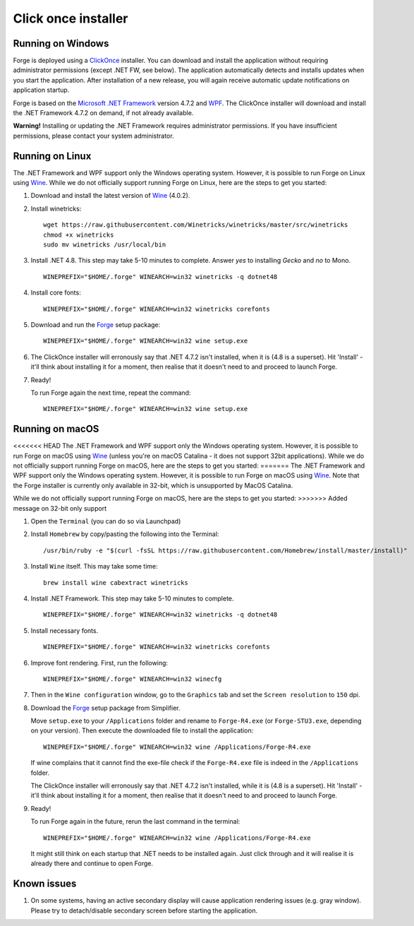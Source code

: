 Click once installer
====================
Running on Windows
~~~~~~~~~~~~~~~~~~
Forge is deployed using a `ClickOnce <https://docs.microsoft.com/en-us/visualstudio/deployment/clickonce-security-and-deployment>`_ installer.
You can download and install the application without requiring administrator permissions (except .NET FW, see below).
The application automatically detects and installs updates when you start the application.
After installation of a new release, you will again receive automatic update notifications on application startup.

Forge is based on the `Microsoft .NET Framework <https://dotnet.microsoft.com/learn/dotnet/what-is-dotnet>`_ version 4.7.2 and `WPF <https://visualstudio.microsoft.com/vs/features/wpf/>`_.
The ClickOnce installer will download and install the .NET Framework 4.7.2 on demand, if not already available.

**Warning!** Installing or updating the .NET Framework requires administrator permissions.
If you have insufficient permissions, please contact your system administrator.


Running on Linux
~~~~~~~~~~~~~~~~
The .NET Framework and WPF support only the Windows operating system. However, it is possible to run Forge on Linux using `Wine <https://www.winehq.org/>`_. While we do not officially support running Forge on Linux, here are the steps to get you started:


#. Download and install the latest version of `Wine <https://wiki.winehq.org/Download>`_ (4.0.2).  

#. Install winetricks: ::

	wget https://raw.githubusercontent.com/Winetricks/winetricks/master/src/winetricks
	chmod +x winetricks
	sudo mv winetricks /usr/local/bin

#. Install .NET 4.8. This step may take 5-10 minutes to complete.  
   Answer `yes` to installing `Gecko` and `no` to Mono. ::

	WINEPREFIX="$HOME/.forge" WINEARCH=win32 winetricks -q dotnet48
	
#. Install core fonts: ::

    WINEPREFIX="$HOME/.forge" WINEARCH=win32 winetricks corefonts

#. Download and run the `Forge <https://simplifier.net/forge/download>`_ setup package: ::

	WINEPREFIX="$HOME/.forge" WINEARCH=win32 wine setup.exe

#. The ClickOnce installer will erronously say that .NET 4.7.2 isn't installed, when it is (4.8 is a superset). Hit 'Install' - it'll think about installing it for a moment, then realise that it doesn't need to and proceed to launch Forge.

#. Ready!

   To run Forge again the next time, repeat the command: ::

	WINEPREFIX="$HOME/.forge" WINEARCH=win32 wine setup.exe


Running on macOS
~~~~~~~~~~~~~~~~
<<<<<<< HEAD
The .NET Framework and WPF support only the Windows operating system. However, it is possible to run Forge on macOS using `Wine <https://www.winehq.org/>`_ (unless you're on macOS Catalina - it does not support 32bit applications). While we do not officially support running Forge on macOS, here are the steps to get you started:
=======
The .NET Framework and WPF support only the Windows operating system. However, it is possible to run Forge on macOS using `Wine <https://www.winehq.org/>`_.
Note that the Forge installer is currently only available in 32-bit, which is unsupported by MacOS Catalina.

While we do not officially support running Forge on macOS, here are the steps to get you started:
>>>>>>> Added message on 32-bit only support


#. Open the ``Terminal`` (you can do so via Launchpad)

#. Install ``Homebrew`` by copy/pasting the following into the Terminal: ::

	/usr/bin/ruby -e "$(curl -fsSL https://raw.githubusercontent.com/Homebrew/install/master/install)"

#. Install ``Wine`` itself. This may take some time: ::

	brew install wine cabextract winetricks

#. Install .NET Framework. This step may take 5-10 minutes to complete. ::

	WINEPREFIX="$HOME/.forge" WINEARCH=win32 winetricks -q dotnet48
	
#. Install necessary fonts. ::

	WINEPREFIX="$HOME/.forge" WINEARCH=win32 winetricks corefonts
	
#. Improve font rendering. First, run the following: ::

	WINEPREFIX="$HOME/.forge" WINEARCH=win32 winecfg
	
#. Then in the ``Wine configuration`` window, go to the ``Graphics`` tab and set the ``Screen resolution`` to ``150`` dpi.
	
#. Download the `Forge <https://simplifier.net/forge/download>`_ setup package from Simplifier.  

   Move ``setup.exe`` to your ``/Applications`` folder and rename to ``Forge-R4.exe`` (or ``Forge-STU3.exe``, depending on your version).  
   Then execute the downloaded file to install the application: ::

	WINEPREFIX="$HOME/.forge" WINEARCH=win32 wine /Applications/Forge-R4.exe
	
   If wine complains that it cannot find the exe-file check if the ``Forge-R4.exe`` file is indeed in the ``/Applications`` folder.

   The ClickOnce installer will erronously say that .NET 4.7.2 isn't installed, while it is (4.8 is a superset). Hit 'Install' - it'll think about installing it for a moment, then realise that it doesn't need to and proceed to launch Forge.
	
#. Ready!

   To run Forge again in the future, rerun the last command in the terminal: ::

	WINEPREFIX="$HOME/.forge" WINEARCH=win32 wine /Applications/Forge-R4.exe

   It might still think on each startup that .NET needs to be installed again. Just click through and it will realise it is already there and continue to open Forge.

Known issues
~~~~~~~~~~~~

#. On some systems, having an active secondary display will cause application rendering issues (e.g. gray window).  
   Please try to detach/disable secondary screen before starting the application.
